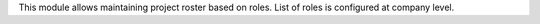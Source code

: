 This module allows maintaining project roster based on roles. List of roles is
configured at company level.
